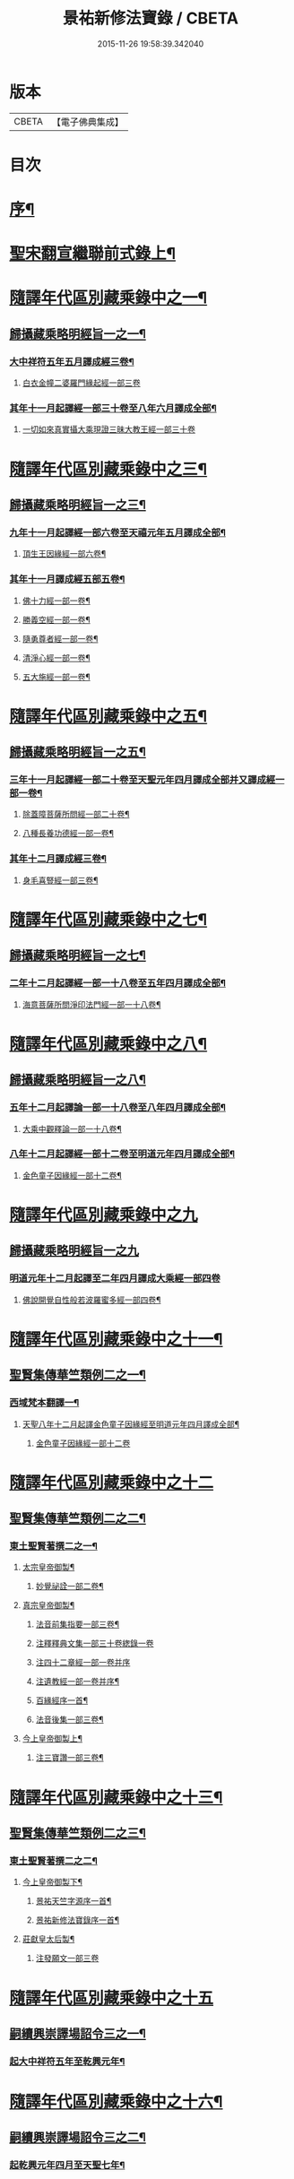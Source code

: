 #+TITLE: 景祐新修法寶錄 / CBETA
#+DATE: 2015-11-26 19:58:39.342040
* 版本
 |     CBETA|【電子佛典集成】|

* 目次
* [[file:KR6s0101_001.txt::001-0129b2][序¶]]
* [[file:KR6s0101_001.txt::0132b6][聖宋翻宣繼聯前式錄上¶]]
* [[file:KR6s0101_002.txt::002-0143b6][隨譯年代區別藏乘錄中之一¶]]
** [[file:KR6s0101_002.txt::0144a3][歸攝藏乘略明經旨一之一¶]]
*** [[file:KR6s0101_002.txt::0144b6][大中祥符五年五月譯成經三卷¶]]
**** [[file:KR6s0101_002.txt::0144b6][白衣金幢二婆羅門緣起經一部三卷]]
*** [[file:KR6s0101_002.txt::0149a5][其年十一月起譯經一部三十卷至八年六月譯成全部¶]]
**** [[file:KR6s0101_002.txt::0149a5][一切如來真實攝大乘現證三昧大教王經一部三十卷]]
* [[file:KR6s0101_003.txt::003-0155b6][隨譯年代區別藏乘錄中之三¶]]
** [[file:KR6s0101_003.txt::003-0155b7][歸攝藏乘略明經旨一之三¶]]
*** [[file:KR6s0101_003.txt::003-0155b8][九年十一月起譯經一部六卷至天禧元年五月譯成全部¶]]
**** [[file:KR6s0101_003.txt::003-0155b9][頂生王因緣經一部六卷¶]]
*** [[file:KR6s0101_003.txt::0162a4][其年十一月譯成經五部五卷¶]]
**** [[file:KR6s0101_003.txt::0162a5][佛十力經一部一卷¶]]
**** [[file:KR6s0101_003.txt::0163a5][勝義空經一部一卷¶]]
**** [[file:KR6s0101_003.txt::0163b5][隨勇尊者經一部一卷¶]]
**** [[file:KR6s0101_003.txt::0166a5][清淨心經一部一卷¶]]
**** [[file:KR6s0101_003.txt::0167a5][五大施經一部一卷¶]]
* [[file:KR6s0101_004.txt::004-0173b6][隨譯年代區別藏乘錄中之五¶]]
** [[file:KR6s0101_004.txt::004-0173b7][歸攝藏乘略明經旨一之五¶]]
*** [[file:KR6s0101_004.txt::004-0173b8][三年十一月起譯經一部二十卷至天聖元年四月譯成全部并又譯成經一部一卷¶]]
**** [[file:KR6s0101_004.txt::004-0173b9][除蓋障菩薩所問經一部二十卷¶]]
**** [[file:KR6s0101_004.txt::0176b6][八種長養功德經一部一卷¶]]
*** [[file:KR6s0101_004.txt::0181b4][其年十二月譯成經三卷¶]]
**** [[file:KR6s0101_004.txt::0181b5][身毛喜豎經一部三卷¶]]
* [[file:KR6s0101_005.txt::005-0187b6][隨譯年代區別藏乘錄中之七¶]]
** [[file:KR6s0101_005.txt::005-0187b7][歸攝藏乘略明經旨一之七¶]]
*** [[file:KR6s0101_005.txt::005-0187b8][二年十二月起譯經一部一十八卷至五年四月譯成全部¶]]
**** [[file:KR6s0101_005.txt::005-0187b9][海意菩薩所問淨印法門經一部一十八卷¶]]
* [[file:KR6s0101_006.txt::006-0195b6][隨譯年代區別藏乘錄中之八¶]]
** [[file:KR6s0101_006.txt::006-0195b7][歸攝藏乘略明經旨一之八¶]]
*** [[file:KR6s0101_006.txt::006-0195b8][五年十二月起譯論一部一十八卷至八年四月譯成全部¶]]
**** [[file:KR6s0101_006.txt::006-0195b9][大乘中觀釋論一部一十八卷¶]]
*** [[file:KR6s0101_006.txt::0203b4][八年十二月起譯經一部十二卷至明道元年四月譯成全部¶]]
**** [[file:KR6s0101_006.txt::0203b5][金色童子因緣經一部十二卷¶]]
* [[file:KR6s0101_007.txt::007-0205b1][隨譯年代區別藏乘錄中之九]]
** [[file:KR6s0101_007.txt::007-0205b1][歸攝藏乘略明經旨一之九]]
*** [[file:KR6s0101_007.txt::007-0205b1][明道元年十二月起譯至二年四月譯成大乘經一部四卷]]
**** [[file:KR6s0101_007.txt::007-0205b2][佛說開覺自性般若波羅蜜多經一部四卷¶]]
* [[file:KR6s0101_008.txt::008-0213b6][隨譯年代區別藏乘錄中之十一¶]]
** [[file:KR6s0101_008.txt::0214a3][聖賢集傳華竺類例二之一¶]]
*** [[file:KR6s0101_008.txt::0214a6][西域梵本翻譯一¶]]
**** [[file:KR6s0101_008.txt::0214a7][天聖八年十二月起譯金色童子因緣經至明道元年四月譯成全部¶]]
***** [[file:KR6s0101_008.txt::0214a7][金色童子因緣經一部十二卷]]
* [[file:KR6s0101_009.txt::009-0225b3][隨譯年代區別藏乘錄中之十二]]
** [[file:KR6s0101_009.txt::009-0225b4][聖賢集傳華竺類例二之二¶]]
*** [[file:KR6s0101_009.txt::0226a2][東土聖賢著撰二之一¶]]
**** [[file:KR6s0101_009.txt::0226a3][太宗皇帝御製¶]]
***** [[file:KR6s0101_009.txt::0226a4][妙覺祕詮一部二卷¶]]
**** [[file:KR6s0101_009.txt::0226b6][真宗皇帝御製¶]]
***** [[file:KR6s0101_009.txt::0226b7][法音前集指要一部三卷¶]]
***** [[file:KR6s0101_009.txt::0227a7][注釋釋典文集一部三十卷緫錄一卷]]
***** [[file:KR6s0101_009.txt::0228b7][注四十二章經一部一卷并序]]
***** [[file:KR6s0101_009.txt::0229a2][注遺教經一部一卷并序¶]]
***** [[file:KR6s0101_009.txt::0229a3][百緣經序一首¶]]
***** [[file:KR6s0101_009.txt::0229b3][法音後集一部三卷¶]]
**** [[file:KR6s0101_009.txt::0230a4][今上皇帝御製上¶]]
***** [[file:KR6s0101_009.txt::0230a5][注三寶讚一部三卷¶]]
* [[file:KR6s0101_010.txt::010-0241b6][隨譯年代區別藏乘錄中之十三¶]]
** [[file:KR6s0101_010.txt::010-0241b7][聖賢集傳華竺類例二之三¶]]
*** [[file:KR6s0101_010.txt::0242a3][東土聖賢著撰二之二¶]]
**** [[file:KR6s0101_010.txt::0242a4][今上皇帝御製下¶]]
***** [[file:KR6s0101_010.txt::0242a5][景祐天竺字源序一首¶]]
***** [[file:KR6s0101_010.txt::0242b5][景祐新修法寶錄序一首¶]]
**** [[file:KR6s0101_010.txt::0255b7][莊獻皇太后製¶]]
***** [[file:KR6s0101_010.txt::0255b7][注發願文一部三卷]]
* [[file:KR6s0101_011.txt::011-0257b1][隨譯年代區別藏乘錄中之十五]]
** [[file:KR6s0101_011.txt::011-0257b3][嗣續興崇譯場詔令三之一¶]]
*** [[file:KR6s0101_011.txt::011-0257b4][起大中祥符五年至乾興元年¶]]
* [[file:KR6s0101_012.txt::012-0279b6][隨譯年代區別藏乘錄中之十六¶]]
** [[file:KR6s0101_012.txt::0280a3][嗣續興崇譯場詔令三之二¶]]
*** [[file:KR6s0101_012.txt::0280a4][起乾興元年四月至天聖七年¶]]
* [[file:KR6s0101_013.txt::013-0297b6][隨譯年代區別藏乘錄中之十七¶]]
** [[file:KR6s0101_013.txt::0298a3][嗣續興崇譯場詔令三之三¶]]
*** [[file:KR6s0101_013.txt::0298a4][起天聖八年至明道元年¶]]
* [[file:KR6s0101_014.txt::014-0321b1][總錄]]
* 卷
** [[file:KR6s0101_001.txt][景祐新修法寶錄 1]]
** [[file:KR6s0101_002.txt][景祐新修法寶錄 2]]
** [[file:KR6s0101_003.txt][景祐新修法寶錄 3]]
** [[file:KR6s0101_004.txt][景祐新修法寶錄 4]]
** [[file:KR6s0101_005.txt][景祐新修法寶錄 5]]
** [[file:KR6s0101_006.txt][景祐新修法寶錄 6]]
** [[file:KR6s0101_007.txt][景祐新修法寶錄 7]]
** [[file:KR6s0101_008.txt][景祐新修法寶錄 8]]
** [[file:KR6s0101_009.txt][景祐新修法寶錄 9]]
** [[file:KR6s0101_010.txt][景祐新修法寶錄 10]]
** [[file:KR6s0101_011.txt][景祐新修法寶錄 11]]
** [[file:KR6s0101_012.txt][景祐新修法寶錄 12]]
** [[file:KR6s0101_013.txt][景祐新修法寶錄 13]]
** [[file:KR6s0101_014.txt][景祐新修法寶錄 14]]

